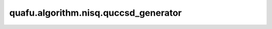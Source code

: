 quafu.algorithm.nisq.quccsd_generator
============================================

.. py:function:: quafu.algorithm.nisq.quccsd_generator(n_qubits=None, n_electrons=None, anti_hermitian=True, occ_orb=None, vir_orb=None, generalized=False)

    使用比特激发算符生成 `qubit-UCCSD` (qUCCSD) ansatz。

    .. note::
        当前版本为无限制版本，即同一空间轨道但具有不同自旋的激发算符使用不同的变分参数。

    参数：
        - **n_qubits** (int) - 量子比特（自旋轨道）的数量。默认值： ``None``。
        - **n_electrons** (int) - 电子的数量（占据自旋轨道）。默认值： ``None``。
        - **anti_hermitian** (bool) - 是否减去厄米共轭以形成反厄米算符。默认值： ``True``。
        - **occ_orb** (list) - 手动分配的占据空间轨道的序号。默认值： ``None``。
        - **vir_orb** (list) - 手动分配的虚空间轨道的序号。默认值： ``None``。
        - **generalized** (bool) - 是否使用不区分占据轨道和虚轨道的广义激发算符（qUCCGSD）。默认值： ``False``。

    返回：
        QubitExcitationOperator，qUCCSD算符。
